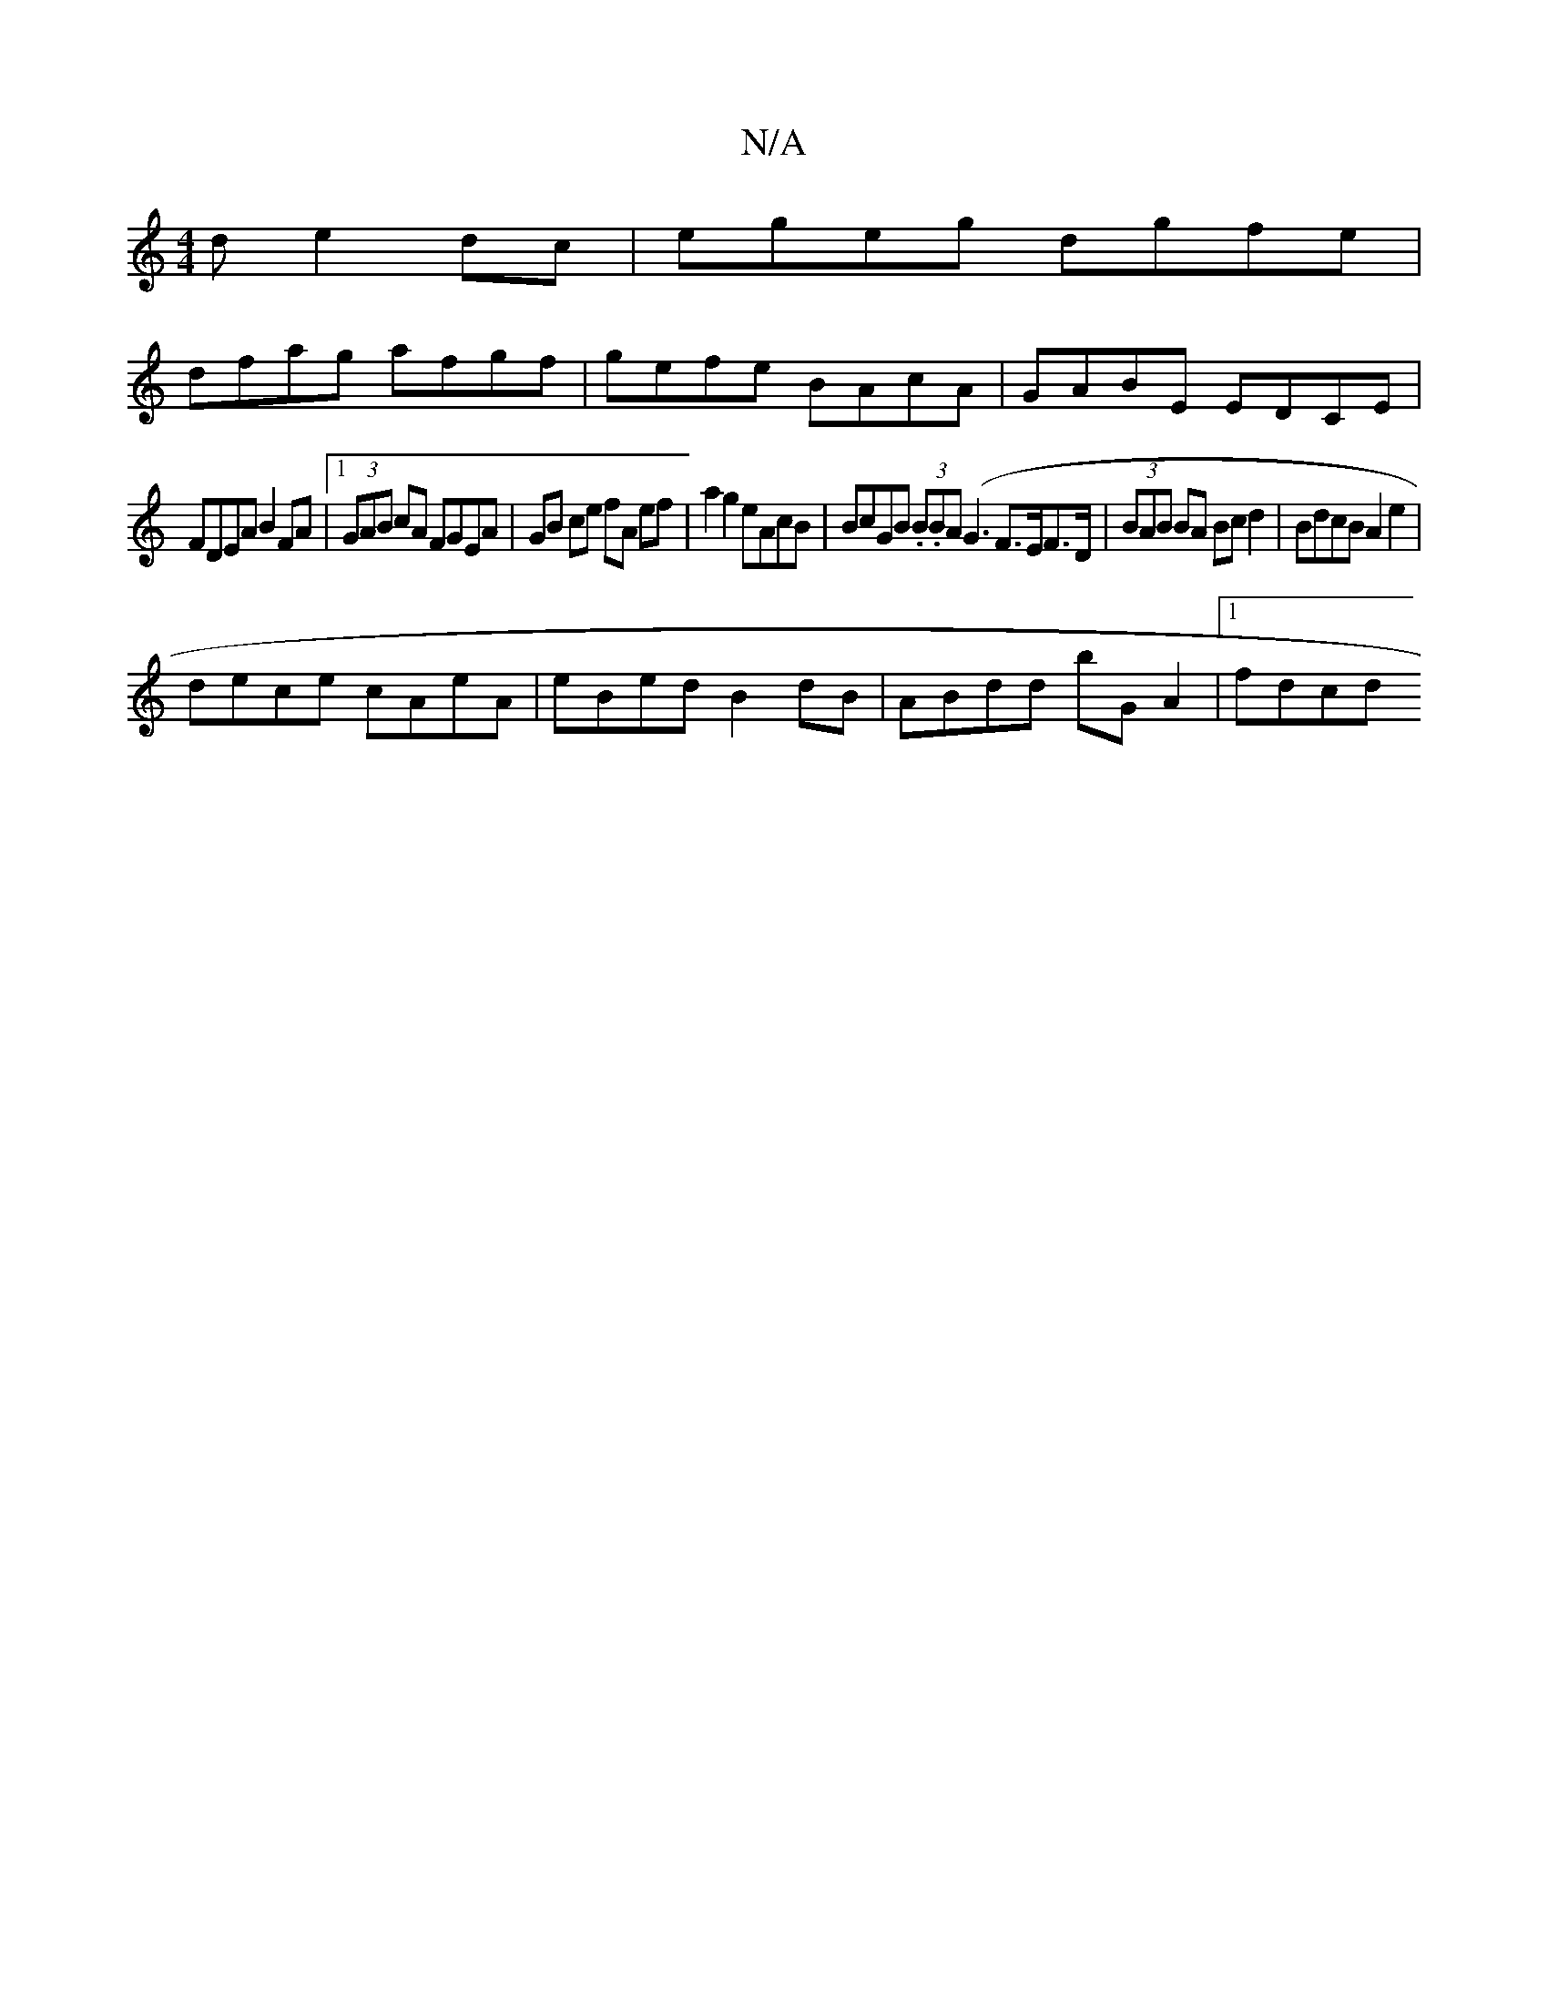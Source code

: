 X:1
T:N/A
M:4/4
R:N/A
K:Cmajor
d e2 dc | egeg dgfe |
dfag afgf | gefe BAcA | GABE EDCE |
FDEA B2FA|1 (3GAB cA FGEA | GB ce fA ef | a2 g2 eAcB | BcGB (3.B.BA (G3F>EF>D | (3BAB BA Bcd2|BdcB A2 e2|
dece cAeA|eBed B2dB|ABdd bGA2|1 fdcd